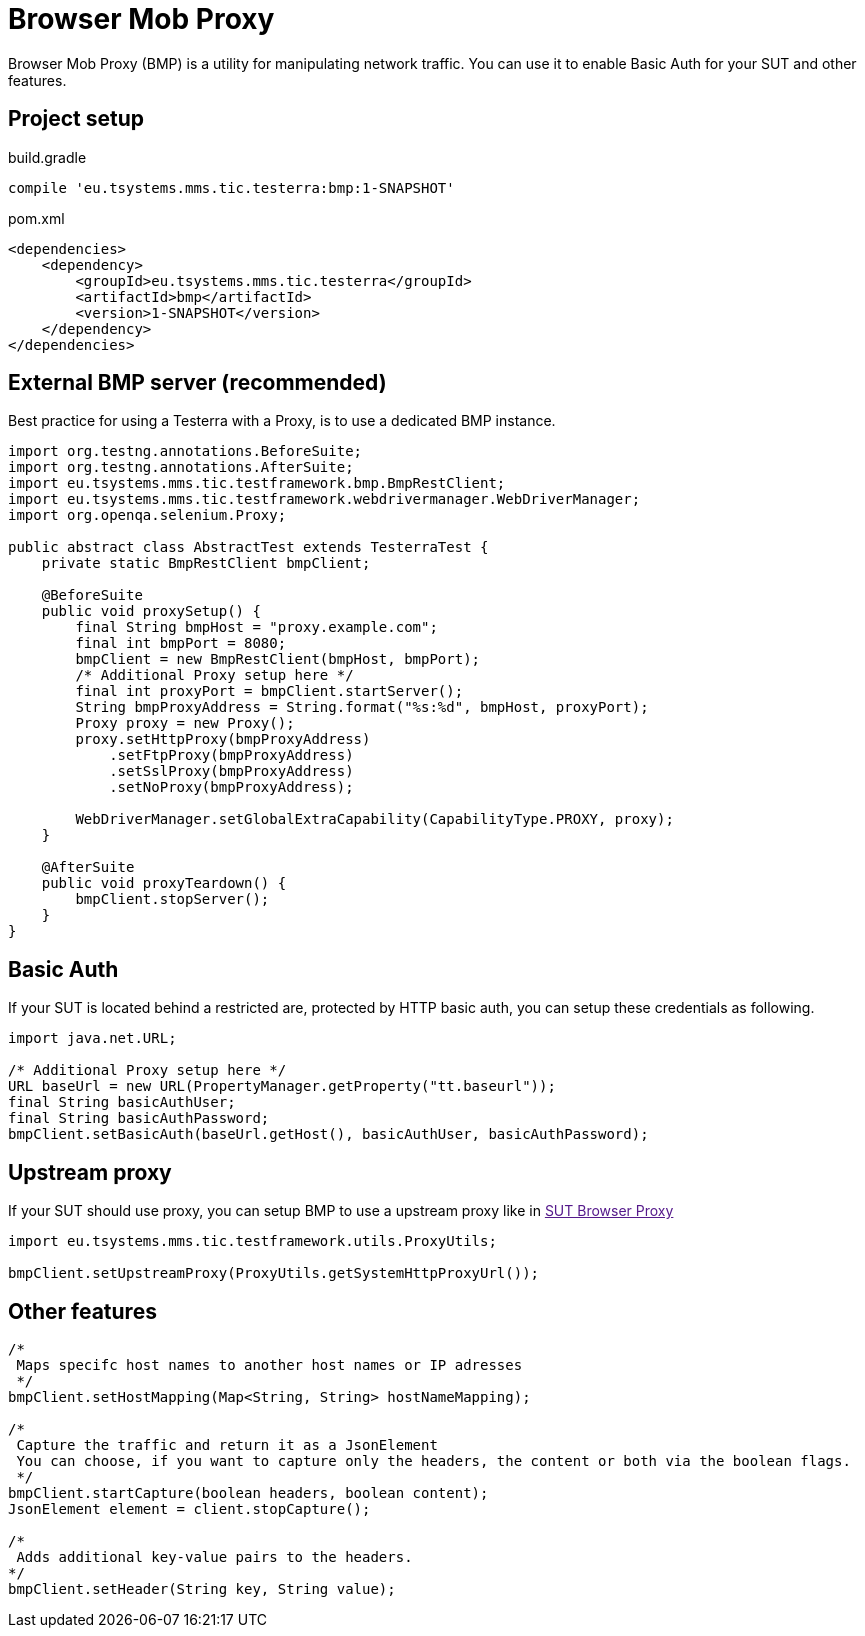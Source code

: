 = Browser Mob Proxy

Browser Mob Proxy (BMP) is a utility for manipulating network traffic. You can use it to enable Basic Auth for your SUT and other features.

== Project setup

.build.gradle
[source, gradle, role="primary"]
----
compile 'eu.tsystems.mms.tic.testerra:bmp:1-SNAPSHOT'
----

.pom.xml
[source, xml, role="secondary"]
----
<dependencies>
    <dependency>
        <groupId>eu.tsystems.mms.tic.testerra</groupId>
        <artifactId>bmp</artifactId>
        <version>1-SNAPSHOT</version>
    </dependency>
</dependencies>
----

== External BMP server (recommended)

Best practice for using a Testerra with a Proxy, is to use a dedicated BMP instance.

[source,java]
----
import org.testng.annotations.BeforeSuite;
import org.testng.annotations.AfterSuite;
import eu.tsystems.mms.tic.testframework.bmp.BmpRestClient;
import eu.tsystems.mms.tic.testframework.webdrivermanager.WebDriverManager;
import org.openqa.selenium.Proxy;

public abstract class AbstractTest extends TesterraTest {
    private static BmpRestClient bmpClient;

    @BeforeSuite
    public void proxySetup() {
        final String bmpHost = "proxy.example.com";
        final int bmpPort = 8080;
        bmpClient = new BmpRestClient(bmpHost, bmpPort);
        /* Additional Proxy setup here */
        final int proxyPort = bmpClient.startServer();
        String bmpProxyAddress = String.format("%s:%d", bmpHost, proxyPort);
        Proxy proxy = new Proxy();
        proxy.setHttpProxy(bmpProxyAddress)
            .setFtpProxy(bmpProxyAddress)
            .setSslProxy(bmpProxyAddress)
            .setNoProxy(bmpProxyAddress);

        WebDriverManager.setGlobalExtraCapability(CapabilityType.PROXY, proxy);
    }

    @AfterSuite
    public void proxyTeardown() {
        bmpClient.stopServer();
    }
}
----

== Basic Auth

If your SUT is located behind a restricted are, protected by HTTP basic auth, you can setup these credentials as following.

[source,java]
----
import java.net.URL;

/* Additional Proxy setup here */
URL baseUrl = new URL(PropertyManager.getProperty("tt.baseurl"));
final String basicAuthUser;
final String basicAuthPassword;
bmpClient.setBasicAuth(baseUrl.getHost(), basicAuthUser, basicAuthPassword);
----

== Upstream proxy

If your SUT should use proxy, you can setup BMP to use a upstream proxy like in link:[SUT Browser Proxy]

[source,java]
----
import eu.tsystems.mms.tic.testframework.utils.ProxyUtils;

bmpClient.setUpstreamProxy(ProxyUtils.getSystemHttpProxyUrl());
----

== Other features

[source,java]
----
/*
 Maps specifc host names to another host names or IP adresses
 */
bmpClient.setHostMapping(Map<String, String> hostNameMapping);

/*
 Capture the traffic and return it as a JsonElement
 You can choose, if you want to capture only the headers, the content or both via the boolean flags.
 */
bmpClient.startCapture(boolean headers, boolean content);
JsonElement element = client.stopCapture();

/*
 Adds additional key-value pairs to the headers.
*/
bmpClient.setHeader(String key, String value);
----
